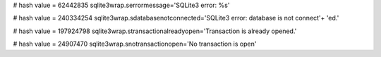 
# hash value = 62442835
sqlite3wrap.serrormessage='SQLite3 error: %s'


# hash value = 240334254
sqlite3wrap.sdatabasenotconnected='SQLite3 error: database is not connect'+
'ed.'


# hash value = 197924798
sqlite3wrap.stransactionalreadyopen='Transaction is already opened.'


# hash value = 24907470
sqlite3wrap.snotransactionopen='No transaction is open'

